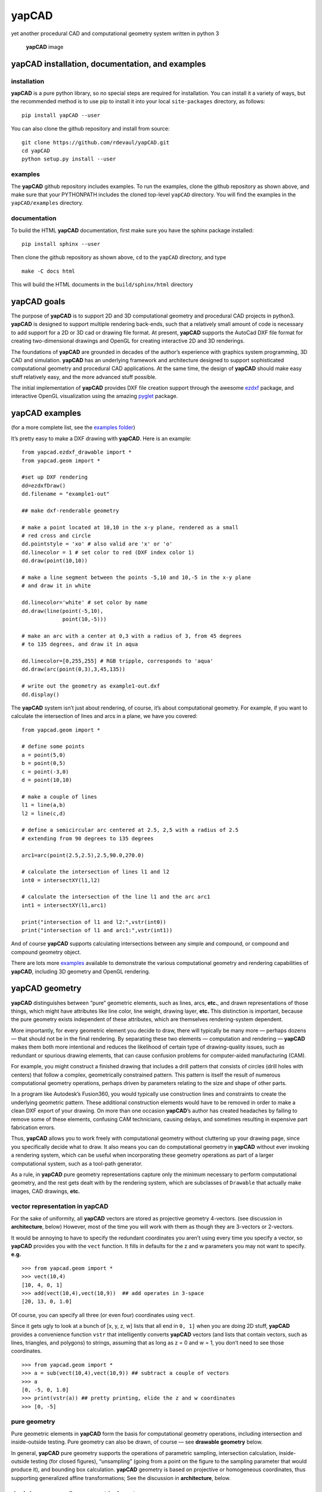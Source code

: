 **yapCAD**
==========

yet another procedural CAD and computational geometry system written in
python 3

.. figure:: images/yapCadSplash.png
   :alt: **yapCAD** image

   **yapCAD** image

**yapCAD** installation, documentation, and examples
----------------------------------------------------

installation
~~~~~~~~~~~~

**yapCAD** is a pure python library, so no special steps are required
for installation. You can install it a variety of ways, but the
recommended method is to use pip to install it into your local
``site-packages`` directory, as follows:

::

   pip install yapCAD --user

You can also clone the github repository and install from source:

::

   git clone https://github.com/rdevaul/yapCAD.git
   cd yapCAD
   python setup.py install --user

examples
~~~~~~~~

The **yapCAD** github repository includes examples. To run the examples,
clone the github repository as shown above, and make sure that your
PYTHONPATH includes the cloned top-level ``yapCAD`` directory. You will
find the examples in the ``yapCAD/examples`` directory.

documentation
~~~~~~~~~~~~~

To build the HTML **yapCAD** documentation, first make sure you have the
sphinx package installed:

::

   pip install sphinx --user

Then clone the github repository as shown above, ``cd`` to the
``yapCAD`` directory, and type

::

   make -C docs html

This will build the HTML documents in the ``build/sphinx/html``
directory

**yapCAD** goals
----------------

The purpose of **yapCAD** is to support 2D and 3D computational geometry
and procedural CAD projects in python3. **yapCAD** is designed to
support multiple rendering back-ends, such that a relatively small
amount of code is necessary to add support for a 2D or 3D cad or drawing
file format. At present, **yapCAD** supports the AutoCad DXF file format
for creating two-dimensional drawings and OpenGL for creating
interactive 2D and 3D renderings.

The foundations of **yapCAD** are grounded in decades of the author’s
experience with graphics system programming, 3D CAD and simulation.
**yapCAD** has an underlying framework and architecture designed to
support sophisticated computational geometry and procedural CAD
applications. At the same time, the design of **yapCAD** should make
easy stuff relatively easy, and the more advanced stuff possible.

The initial implementation of **yapCAD** provides DXF file creation
support through the awesome `ezdxf <https://github.com/mozman/ezdxf>`__
package, and interactive OpenGL visualization using the amazing
`pyglet <https://github.com/pyglet/pyglet>`__ package.

**yapCAD** examples
-------------------

(for a more complete list, see the `examples folder <./examples/>`__)

It’s pretty easy to make a DXF drawing with **yapCAD**. Here is an
example:

::

   from yapcad.ezdxf_drawable import *
   from yapcad.geom import *

   #set up DXF rendering
   dd=ezdxfDraw()
   dd.filename = "example1-out"

   ## make dxf-renderable geometry

   # make a point located at 10,10 in the x-y plane, rendered as a small
   # red cross and circle
   dd.pointstyle = 'xo' # also valid are 'x' or 'o'
   dd.linecolor = 1 # set color to red (DXF index color 1)
   dd.draw(point(10,10))

   # make a line segment between the points -5,10 and 10,-5 in the x-y plane
   # and draw it in white

   dd.linecolor='white' # set color by name
   dd.draw(line(point(-5,10),
                point(10,-5)))

   # make an arc with a center at 0,3 with a radius of 3, from 45 degrees
   # to 135 degrees, and draw it in aqua

   dd.linecolor=[0,255,255] # RGB tripple, corresponds to 'aqua'
   dd.draw(arc(point(0,3),3,45,135))

   # write out the geometry as example1-out.dxf
   dd.display()

The **yapCAD** system isn’t just about rendering, of course, it’s about
computational geometry. For example, if you want to calculate the
intersection of lines and arcs in a plane, we have you covered:

::

   from yapcad.geom import *

   # define some points
   a = point(5,0)
   b = point(0,5)
   c = point(-3,0)
   d = point(10,10)

   # make a couple of lines
   l1 = line(a,b)
   l2 = line(c,d)

   # define a semicircular arc centered at 2.5, 2,5 with a radius of 2.5
   # extending from 90 degrees to 135 degrees

   arc1=arc(point(2.5,2.5),2.5,90.0,270.0)

   # calculate the intersection of lines l1 and l2
   int0 = intersectXY(l1,l2)

   # calculate the intersection of the line l1 and the arc arc1
   int1 = intersectXY(l1,arc1)

   print("intersection of l1 and l2:",vstr(int0))
   print("intersection of l1 and arc1:",vstr(int1))

And of course **yapCAD** supports calculating intersections between any
simple and compound, or compound and compound geometry object.

There are lots more `examples <examples/README.rst>`__ available to
demonstrate the various computational geometry and rendering
capabilities of **yapCAD**, including 3D geometry and OpenGL rendering.

**yapCAD** geometry
-------------------

**yapCAD** distinguishes between “pure” geometric elements, such as
lines, arcs, **etc.**, and drawn representations of those things, which
might have attributes like line color, line weight, drawing layer,
**etc.** This distinction is important, because the pure geometry exists
independent of these attributes, which are themselves rendering-system
dependent.

More importantly, for every geometric element you decide to draw, there
will typically be many more — perhaps dozens — that should not be in the
final rendering. By separating these two elements — computation and
rendering — **yapCAD** makes them both more intentional and reduces the
likelihood of certain type of drawing-quality issues, such as redundant
or spurious drawing elements, that can cause confusion problems for
computer-aided manufacturing (CAM).

For example, you might construct a finished drawing that includes a
drill pattern that consists of circles (drill holes with centers) that
follow a complex, geometrically constrained pattern. This pattern is
itself the result of numerous computational geometry operations, perhaps
driven by parameters relating to the size and shape of other parts.

In a program like Autodesk’s Fusion360, you would typically use
construction lines and constraints to create the underlying geometric
pattern. These additional construction elements would have to be removed
in order to make a clean DXF export of your drawing. On more than one
occasion **yapCAD**\ ’s author has created headaches by failing to
remove some of these elements, confusing CAM technicians, causing
delays, and sometimes resulting in expensive part fabrication errors.

Thus, **yapCAD** allows you to work freely with computational geometry
without cluttering up your drawing page, since you specifically decide
what to draw. It also means you can do computational geometry in
**yapCAD** without ever invoking a rendering system, which can be useful
when incorporating these geometry operations as part of a larger
computational system, such as a tool-path generator.

As a rule, in **yapCAD** pure geometry representations capture only the
minimum necessary to perform computational geometry, and the rest gets
dealt with by the rendering system, which are subclasses of ``Drawable``
that actually make images, CAD drawings, **etc.**

vector representation in **yapCAD**
~~~~~~~~~~~~~~~~~~~~~~~~~~~~~~~~~~~

For the sake of uniformity, all **yapCAD** vectors are stored as
projective geometry 4-vectors. (see discussion in **architecture**,
below) However, most of the time you will work with them as though they
are 3-vectors or 2-vectors.

It would be annoying to have to specify the redundant coordinates you
aren’t using every time you specify a vector, so **yapCAD** provides you
with the ``vect`` function. It fills in defaults for the z and w
parameters you may not want to specify. **e.g.**

::

   >>> from yapcad.geom import *
   >>> vect(10,4)
   [10, 4, 0, 1]
   >>> add(vect(10,4),vect(10,9))  ## add operates in 3-space
   [20, 13, 0, 1.0]

Of course, you can specify all three (or even four) coordinates using
``vect``.

Since it gets ugly to look at a bunch of [x, y, z, w] lists that all end
in ``0, 1]`` when you are doing 2D stuff, **yapCAD** provides a
convenience function ``vstr`` that intelligently converts **yapCAD**
vectors (and lists that contain vectors, such as lines, triangles, and
polygons) to strings, assuming that as long as z = 0 and w = 1, you
don’t need to see those coordinates.

::

   >>> from yapcad.geom import *
   >>> a = sub(vect(10,4),vect(10,9)) ## subtract a couple of vectors 
   >>> a
   [0, -5, 0, 1.0]
   >>> print(vstr(a)) ## pretty printing, elide the z and w coordinates
   >>> [0, -5]

pure geometry
~~~~~~~~~~~~~

Pure geometric elements in **yapCAD** form the basis for computational
geometry operations, including intersection and inside-outside testing.
Pure geometry can also be drawn, of course — see **drawable geometry**
below.

In general, **yapCAD** pure geometry supports the operations of
parametric sampling, intersection calculation, inside-outside testing
(for closed figures), “unsampling” (going from a point on the figure to
the sampling parameter that would produce it), and bounding box
calculation. **yapCAD** geometry is based on projective or homogeneous
coordinates, thus supporting generalized affine transformations; See the
discussion in **architecture**, below.

simple (non-compound) pure geometric elements
^^^^^^^^^^^^^^^^^^^^^^^^^^^^^^^^^^^^^^^^^^^^^

Simple, which is to say non-compound, geometry includes vectors, points,
and lines. A vector is a list of exactly four numbers, each of which is
a float or integer. A point is a vector that lies in a w > 0 hyperplane;
Points are used to represent transformable coordinates in **yapCAD**
geometry. A line is a list of two points.

Simple geometry also includes arcs. An arc is a list of a point and a
vector, followed optionally by another point. The first list element is
the center of the arc, the second is a vector in the w=-1 hyperplane
(for right-handed arcs) whose first three elements are the scalar
parameters ``[r, s, e]``: the radius, the start angle in degrees, and
the end angle in degrees. The third element (if it exists) is the normal
for the plane of the arc, which is assumed to be ``[0, 0, 1]`` (the x-y
plane) if it is not specified. Arcs are by default right-handed, but
left-handed arcs are also supported, with parameter vectors lying in the
w=-2 hyperplane.

compound figures
^^^^^^^^^^^^^^^^

A list of more than two points represents a multi-vertex polylines. If
there are at least four points in the list and the last point is the
same as the first, the polyline figure is closed. (We sometimes refer to
these point-list polygons or polylines as ``poly()`` entities.) Closed
coplanar polylines are drawn as polygons and may be subject to
inside-outside testing. Like other elements of pure geometry, polylines
are subject to sampling, unsampling, intersection calculation, **etc.**

If instead of sharp corners you want closed or open figures with rounded
corners, you should use ``Polyline`` or ``Polygon`` instances. Instances
of these classes are used for representing compound geometric elements
in an XY plane with C0 continuity. They differ from the point-list-based
``poly()`` representation in that the elements of a ``Polyline`` or
``Polygon`` can include lines and arcs as well as points. These elements
need not be contiguous, as successive elements will be automatically
joined by straight lines. ``Polygons`` are special in that they are
always closed, and that any full circle elements are interpreted as
“rounded corners,” with the actual span of the arc calculated after
tangent lines are drawn.

The ``Polygon`` class supports boolean operations, as described below,
and also supports the ``grow()`` operation that makes generating a
derived figure that is bigger by a fixed amount easy. This grow feature
is very useful for many engineering operations, such as creating an
offset path for drill holes, CAM paths, etc.

boolean operations on ``Polygon`` instances
^^^^^^^^^^^^^^^^^^^^^^^^^^^^^^^^^^^^^^^^^^^

**yapCAD** supports boolean set operations on ``Polygon`` instances,
allowing you to construct more complex two-dimensional figures from
union, intersection, and difference operations. Note that the difference
operation can result in the creation of disjoint geometry in the form of
two or more closed figures with positive area (see below), or closed
figures with holes.

See `Example 11 <./examples/example11.py>`__ for a relatively simple
example of boolean operations, and `Example
12 <./examples/example12.py>`__ for a more complex example.

**yapCAD** employs the convention that closed figures with right-handed
geometry (increasing the sampling parameter corresponds to points that
trace a counter-clockwise path) represent “positive” area, and that
closed figures with left-handed geometry represent holes. This
distinction is currently not operational, but will be important for
future development such as turning polygons into rendered surfaces and
extruding these surfaces into 3D.

disjoint compound geometry
^^^^^^^^^^^^^^^^^^^^^^^^^^

Boolean difference operations can result in disjoint figures. It is also
possible to combine **yapCAD** geometric elements in geometry lists,
which is to say a list of zero or more elements of **yapCAD** pure
geometry, which enforce no continuity constraints. Geometry lists
provide the basis for **yapCAD** rendering.

drawable geometry
~~~~~~~~~~~~~~~~~

The idea is that you will do your computational geometry with “pure”
geometry, and then generate rendered previews or output with one or more
``Drawable`` instances.

In **yapCAD**, geometry is rendered with instances of subclasses of
``Drawable``, which at present include ``ezdxfDrawable``, a class for
producing DXF renderings using the awesome ``ezdxf`` package, and
``pygletDrawable``, a class for interactive 2D and 3D OpenGL rendering.

To setup a drawing environment, you create an instance of the
``Drawable`` base class corresponding to the rendering system you want
to use.

To draw, create the pure geometry and then pass that to the drawbles’s
``draw()`` method. To display or write out the results you will invoke
the ``display`` method of the drawable instance.

supported rendering systems
^^^^^^^^^^^^^^^^^^^^^^^^^^^

DXF rendering using ``ezdxf`` and interactive OpenGL rendering using
``pyglet`` are currently supported, and the design of **yapCAD** makes
it easy to support other rendering backends.

**yapCAD** architecture
-----------------------

Under the hood, **yapCAD** is using `projective
coordinates <https://en.wikipedia.org/wiki/Homogeneous_coordinates>`__,
sometimes called homogeneous coordinates, to represent points as 3D
coordinates in the w=1 hyperplane. If that sounds complicated, its
because it is. :P But it does allow for a wide range of geometry
operations, specifically `affine
transforms <https://www.cs.utexas.edu/users/fussell/courses/cs384g-fall2011/lectures/lecture07-Affine.pdf>`__
to be represented as composable transformation matrices. The benefits of
this conceptual complexity is an architectural elegance and generality.

Support for affine transforms is at present rudimentary, but once a
proper matrix transform stack is implemented it will allow for the
seamless implementation and relatively easy use of a wide range of
transformation and projection operations.

What does that buy you? It means that under the hood, **yapCAD** uses
the same type of geometry engine that advanced CAD and GPU-based
rendering systems use, and should allow for a wide range of
computational geometry systems, possibly hardware-accelerated, to be
built on top of it.

The good news is that you don’t need to know about homogeneous
coordinates, affine transforms, etc., to use **yapCAD**. And most of the
time you can pretend that your vectors are just two-dimensional if
everything you are doing happens to lie in the x-y plane.

So, if you want to do simple 2D drawings, we have you covered. If you
want to build a GPU-accelerated constructive solid geometry system, you
can do that, too.

Note
----

This project has been set up using PyScaffold 3.2.3. For details and
usage information on PyScaffold see https://pyscaffold.org/.
